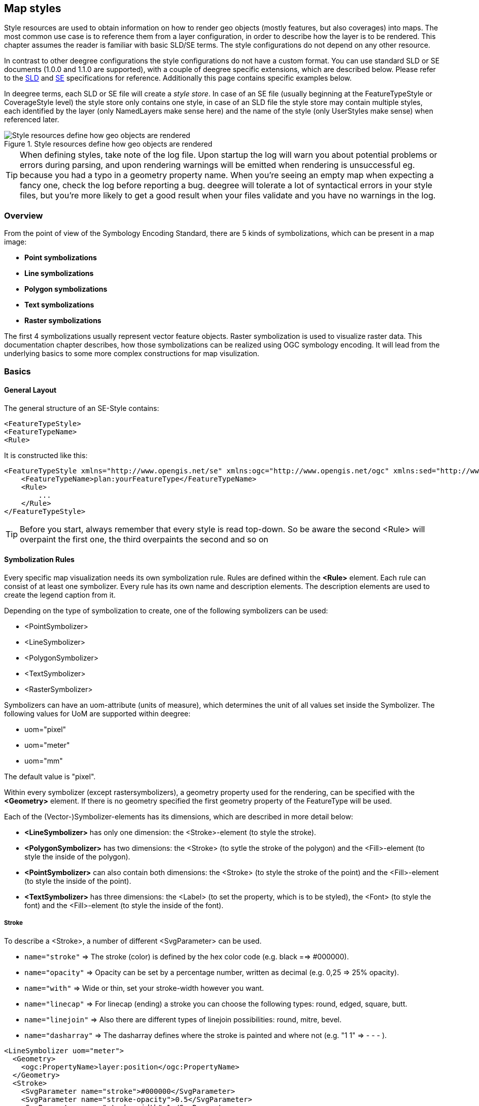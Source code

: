 [[anchor-configuration-renderstyles]]
== Map styles

Style resources are used to obtain information on how to render geo
objects (mostly features, but also coverages) into maps. The most common
use case is to reference them from a layer configuration, in order to
describe how the layer is to be rendered. This chapter assumes the
reader is familiar with basic SLD/SE terms. The style configurations do
not depend on any other resource.

In contrast to other deegree configurations the style configurations do
not have a custom format. You can use standard SLD or SE documents
(1.0.0 and 1.1.0 are supported), with a couple of deegree specific
extensions, which are described below. Please refer to the
http://www.opengeospatial.org/standards/sld[SLD] and
http://www.opengeospatial.org/standards/se[SE] specifications for
reference. Additionally this page contains specific examples below.

In deegree terms, each SLD or SE file will create a _style store_. In
case of an SE file (usually beginning at the FeatureTypeStyle or
CoverageStyle level) the style store only contains one style, in case of
an SLD file the style store may contain multiple styles, each identified
by the layer (only NamedLayers make sense here) and the name of the
style (only UserStyles make sense) when referenced later.

.Style resources define how geo objects are rendered
image::workspace-overview-style.png[Style resources define how geo objects are rendered,scaledwidth=80.0%]

TIP: When defining styles, take note of the log file. Upon startup the log
will warn you about potential problems or errors during parsing, and
upon rendering warnings will be emitted when rendering is unsuccessful
eg. because you had a typo in a geometry property name. When you're
seeing an empty map when expecting a fancy one, check the log before
reporting a bug. deegree will tolerate a lot of syntactical errors in
your style files, but you're more likely to get a good result when your
files validate and you have no warnings in the log.

=== Overview

From the point of view of the Symbology Encoding Standard, there are 5
kinds of symbolizations, which can be present in a map image:

  * *Point symbolizations*
  * *Line symbolizations*
  * *Polygon symbolizations*
  * *Text symbolizations*
  * *Raster symbolizations*

The first 4 symbolizations usually represent vector feature objects.
Raster symbolization is used to visualize raster data. This
documentation chapter describes, how those symbolizations can be
realized using OGC symbology encoding. It will lead from the underlying
basics to some more complex constructions for map visulization.

=== Basics

==== General Layout

The general structure of an SE-Style contains:

[source,xml]
----
<FeatureTypeStyle>
<FeatureTypeName> 
<Rule> 
----

It is constructed like this:

[source,xml]
----
<FeatureTypeStyle xmlns="http://www.opengis.net/se" xmlns:ogc="http://www.opengis.net/ogc" xmlns:sed="http://www.deegree.org/se" xmlns:deegreeogc="http://www.deegree.org/ogc" xmlns:plan="http://www.deegree.org/plan" xmlns:xsi="http://www.w3.org/2001/XMLSchema-instance" xsi:schemaLocation="http://www.opengis.net/se http://schemas.opengis.net/se/1.1.0/FeatureStyle.xsd http://www.deegree.org/se http://schemas.deegree.org/3.5/se/Symbolizer-deegree.xsd">
    <FeatureTypeName>plan:yourFeatureType</FeatureTypeName>
    <Rule>
        ...
    </Rule>
</FeatureTypeStyle>
----

TIP: Before you start, always remember that every style is read top-down. So
be aware the second <Rule> will overpaint the first one, the third
overpaints the second and so on

==== Symbolization Rules

Every specific map visualization needs its own symbolization rule. Rules
are defined within the *<Rule>* element. Each rule can consist of at
least one symbolizer. Every rule has its own name and description
elements. The description elements are used to create the legend caption
from it.

Depending on the type of symbolization to create, one of the following
symbolizers can be used:

* <PointSymbolizer>
* <LineSymbolizer>
* <PolygonSymbolizer>
* <TextSymbolizer>
* <RasterSymbolizer>

Symbolizers can have an uom-attribute (units of measure), which
determines the unit of all values set inside the Symbolizer. The
following values for UoM are supported within deegree:

* uom="pixel"
* uom="meter"
* uom="mm"

The default value is "pixel".

Within every symbolizer (except rastersymbolizers), a geometry property
used for the rendering, can be specified with the *<Geometry>* element.
If there is no geometry specified the first geometry property of the
FeatureType will be used.

Each of the (Vector-)Symbolizer-elements has its dimensions, which are
described in more detail below:


* *<LineSymbolizer>* has only one dimension: the <Stroke>-element (to
style the stroke).
* *<PolygonSymbolizer>* has two dimensions: the <Stroke> (to sytle the
stroke of the polygon) and the <Fill>-element (to style the inside of
the polygon).
* *<PointSymbolizer>* can also contain both dimensions: the <Stroke> (to
style the stroke of the point) and the <Fill>-element (to style the
inside of the point).
* *<TextSymbolizer>* has three dimensions: the <Label> (to set the
property, which is to be styled), the <Font> (to style the font) and the
<Fill>-element (to style the inside of the font).


===== Stroke

To describe a <Stroke>, a number of different <SvgParameter> can be
used.

* `name="stroke"` => The stroke (color) is defined by the hex color code
(e.g. black ==> #000000).
* `name="opacity"` => Opacity can be set by a percentage number, written
as decimal (e.g. 0,25 => 25% opacity).
* `name="with"` => Wide or thin, set your stroke-width however you want.
* `name="linecap"` => For linecap (ending) a stroke you can choose the
following types: round, edged, square, butt.
* `name="linejoin"` => Also there are different types of linejoin
possibilities: round, mitre, bevel.
* `name="dasharray"` => The dasharray defines where the stroke is painted
and where not (e.g. "1 1" => - - - ).


[source,xml]
----
<LineSymbolizer uom="meter">
  <Geometry>
    <ogc:PropertyName>layer:position</ogc:PropertyName>
  </Geometry>
  <Stroke>
    <SvgParameter name="stroke">#000000</SvgParameter>
    <SvgParameter name="stroke-opacity">0.5</SvgParameter>
    <SvgParameter name="stroke-width">1</SvgParameter>
    <SvgParameter name="stroke-linecap">round</SvgParameter>
    <SvgParameter name="stroke-linejoin">round</SvgParameter>
    <SvgParameter name="stroke-dasharray">1 1</SvgParameter>
  </Stroke>
</LineSymbolizer>
----

===== Fill

For the visualization of polygons, points and texts, the <Fill> element
can be used additional to styling the <Stroke>. You can set the
following <SvgParameter>:

* name="fill" (color)
* name="fill-opacity"

These two <SvgParameter> are working like those from <Stroke>.

[source,xml]
----
<PolygonSymbolizer uom="meter">
  <Geometry>
    <...>
  </Geometry>
  <Fill>
    <SvgParameter name="fill">#000000</SvgParameter>
    <SvgParameter name="fill-opacity">0.5</SvgParameter>
  </Fill>
  <Stroke>
    <...>
  </Stroke>
</PolygonSymbolizer>
----

===== Font

For the creation of a <TextSymbolizer>, certain parameters for the
displayed text have to be set. Every <TextSymbolizer> needs a <Label> to
be specified. The <Font> to be used for the text symbolization can be
set with <SvgParameter> elements. These are the possible <SvgParameter>:

* `name="font-family"` => Possible types are: e.g. Arial, Times Roman,
Sans-Serif
* `name="font-weight"` => Possible types are: normal, bold, bolder,
lighter
* `name="font-size"` => Possible values are integer values


With a <Fill>-element a color and opacity of the font can be defined.
This method is used to show text which is stored in your database.

[source,xml]
----
<TextSymbolizer uom="meter">
  <Geometry>
    <...>
  </Geometry>
  <Label>
    <ogc:PropertyName>layer:displayedProperty</ogc:PropertyName>
  </Label>
  <Font>
    <SvgParameter name="font-family">Arial</SvgParameter>
    <SvgParameter name="font-family">Sans-Serif</SvgParameter>
    <SvgParameter name="font-weight">bold</SvgParameter>
    <SvgParameter name="font-size">3</SvgParameter>
  </Font>
  <Fill>
    <...>
  </Fill>
</TextSymbolizer>
----

==== Advanced symbolization

There are numerous possibilities for advanced symbolization. This
chapter describes the basic components of advanced map stylings using
symbology encoding.

===== Using Graphics

There are different ways to use graphical symbols as a base for map
symbolizations. <Mark> elements can be used to specify well known
graphics, <ExternalGraphic> elements can be used to have external
graphic files as a base for a symbolization rule.

*Mark*

With Marks it is possible to use wellkown objects for symboliation as
well as user-generated content like SVGs. It is possible to use all of
these for <PointSymbolizer>, <LineSymbolizer> and <PolygonSymbolizer>.

For a <PointSymbolizer> the use of a Mark looks like the following:

[source,xml]
----
<PointSymbolizer uom="meter">
  <Geometry>
    ...
  </Geometry>
  <Graphic>
    <Mark>
      ...
----

For <LineSymbolizer> and <PolygonSymbolizer> it works like this:

[source,xml]
----
<Geometry>
  ...
</Geometry>
<Stroke>
  <GraphicStroke>
    <Graphic>
      <Mark>
        ...
----

The following wellknown objects can be used within Marks:::
  * circle
  * triangle
  * star
  * square
  * x ==> creates a cross

[source,xml]
----
<Mark>
  <WellKnownName>triangle</WellKnownName>
  <Fill>
    ...
  </Fill>
</Mark>
----

Including an SVG graphic within a mark might look like this:

[source,xml]
----
<Mark>
  <OnlineResource xmlns:xlink="http://www.w3.org/1999/xlink" xlink:type="simple"
    xlink:href="/filepath/symbol.svg" />
  <Format>svg</Format>
  <Fill>
    ...
  </Fill>
  <Stroke>
    ...
  </Stroke>
</Mark>
----

*ExternalGraphic*

<ExternalGraphic>-elements can be used to embed graphics, taken from a
graphic-file (e.g. SVGs or PNGs). The <OnlineResource> sub-element gives
the URL of the graphic-file.

TIP: Make sure you don't forget the MIME-type in the <Format>-sub-element
(e.g. "image/svg" or "image/png").

[source,xml]
----
<Graphic>
  <ExternalGraphic>
    <OnlineResource xmlns:xlink="http://www.w3.org/1999/xlink"
      xlink:type="simple" xlink:href="/filepath/symbol.svg" />
    <Format>image/svg</Format>
  </ExternalGraphic>
 <Size>10</Size>
  ...
</Graphic>
----

===== Size

Of course everything has its own <Size>. The size is defined directly
after <Mark> or <ExternalGraphic>.

[source,xml]
----
<Mark>
  <WellKnownName>triangle</WellKnownName>
  <Fill>
    <SvgParameter name="fill">#000000</SvgParameter>
  </Fill>
</Mark>
<Size>3</Size>
----

===== Gap

It is possible to define Gaps for graphics within <LineSymbolizer> or
<PolygonSymbolizer>. For this the <Gap>-element can be used like this:

[source,xml]
----
<GraphicStroke>
  <Graphic>
    <Mark>
      ...
    </Mark>
    ...
  </Graphic>
  <Gap>20</Gap>
</GraphicStroke>l
----

===== Rotation

Symbology Encoding enables the possibility to rotate every graphic
around its center with the <Rotation>-element. This goes from zero to
360 degrees. The rotation is clockwise unless it's negative, then it's
counter-clockwise.

[source,xml]
----
<Graphic>
  <Mark>
    ...
  </Mark>
  <Size>3</Size>
  <Rotation>180</Rotation>
</Graphic>
----

===== Displacement

The <Displacement>-element allows to paint a graphic displaced from his
given position. Negative and positive values are possible. THe
displacement must be set via the X and Y displacement elements.

[source,xml]
----
<Graphic>
  <Mark>
    ...
  </Mark>
  ...
  <Displacement>
    <DisplacementX>5</DisplacementX>
    <DisplacementY>5</DisplacementY>
  </Displacement>
</Graphic>
----

===== Halo

A nice possibility to highlight your font, is the <Halo>-element. The
<Radius>-sub-element defines the size of the border.

[source,xml]
----
<TextSymbolizer uom="meter">
    <Geometry>
        <ogc:PropertyName>xplan:position</ogc:PropertyName>
    </Geometry>
    <Label>
        ...
    </Label>
    <Font>
        ...
    </Font>
    <LabelPlacement>
        ...
    </LabelPlacement>
    <Halo>
        <Radius>1.0</Radius>
        <Fill>
            ...
        </Fill>
    </Halo>
    ...
</TextSymbolizer>
----

=== Using Filters

Within symbolization rules, it is possible to use Filter Encoding
expressions. How construct those expressions is explained within the
<<anchor-configuration-filter>> chapter

=== Basic Examples

==== Point Symbolizer

[source,xml]
----
<FeatureTypeStyle
xmlns="http://www.opengis.net/se"
xmlns:app="http://www.deegree.org/app"
xmlns:ogc="http://www.opengis.net/ogc"
xmlns:sed="http://www.deegree.org/se"
xmlns:deegreeogc="http://www.deegree.org/ogc"
xmlns:xsi="http://www.w3.org/2001/XMLSchema-instance"
xsi:schemaLocation="http://www.opengis.net/se http://schemas.opengis.net/se/1.1.0/FeatureStyle.xsd http://www.deegree.org/se http://schemas.deegree.org/3.5/se/Symbolizer-deegree.xsd">
 <Name>Weatherstations</Name>
 <Rule>
    <Name>Weatherstations</Name>
    <Description>
      <Title>Weatherstations in Utah</Title>
    </Description>
    <ogc:Filter>
      <ogc:PropertyIsEqualTo>
        <ogc:PropertyName>SomeProperty</ogc:PropertyName>
        <ogc:Literal>100</ogc:Literal>
      </ogc:PropertyIsEqualTo>
      </ogc:Filter>
      <PointSymbolizer>
        <Graphic>
          <Mark>
            <WellKnownName>square</WellKnownName>
            <Fill>
              <SvgParameter name="fill">#FF0000</SvgParameter>
            </Fill>
            <Stroke>
              <SvgParameter name="stroke">#000000</SvgParameter>
              <SvgParameter name="stroke-width">1</SvgParameter>
            </Stroke>
          </Mark>
          <Size>13</Size>
        </Graphic>
      </PointSymbolizer>
  </Rule> 
</FeatureTypeStyle>
----

==== Line Symbolizer

[source,xml]
----
<FeatureTypeStyle
xmlns="http://www.opengis.net/se"
xmlns:app="http://www.deegree.org/app"
xmlns:ogc="http://www.opengis.net/ogc"
xmlns:sed="http://www.deegree.org/se"
xmlns:deegreeogc="http://www.deegree.org/ogc"
xmlns:xsi="http://www.w3.org/2001/XMLSchema-instance"
xsi:schemaLocation="http://www.opengis.net/se http://schemas.opengis.net/se/1.1.0/FeatureStyle.xsd http://www.deegree.org/se http://schemas.deegree.org/3.5/se/Symbolizer-deegree.xsd">
  <Name>Railroads</Name>
  <Rule>
    <Name>Railroads</Name>
    <LineSymbolizer>
      <Stroke>
        <SvgParameter name="stroke">#000000</SvgParameter>
        <SvgParameter name="stroke-opacity">1.0</SvgParameter>
        <SvgParameter name="stroke-width">0.3</SvgParameter>
      </Stroke>
      <PerpendicularOffset>1.5</PerpendicularOffset>
    </LineSymbolizer>
    <LineSymbolizer>
      <Stroke>
        <SvgParameter name="stroke">#ffffff</SvgParameter>
        <SvgParameter name="stroke-opacity">1.0</SvgParameter>
        <SvgParameter name="stroke-width">1.5</SvgParameter>
      </Stroke>
    </LineSymbolizer>
    <LineSymbolizer>
      <Stroke>
        <SvgParameter name="stroke">#000000</SvgParameter>
        <SvgParameter name="stroke-opacity">1.0</SvgParameter>
        <SvgParameter name="stroke-width">0.3</SvgParameter>
      </Stroke>
      <PerpendicularOffset>-1.5</PerpendicularOffset>
    </LineSymbolizer>
  </Rule>    
</FeatureTypeStyle>
----

==== Polygon Symbolizer

[source,xml]
----
<FeatureTypeStyle
 xmlns="http://www.opengis.net/se"
 xmlns:app="http://www.deegree.org/app"
 xmlns:ogc="http://www.opengis.net/ogc"
 xmlns:sed="http://www.deegree.org/se"
 xmlns:deegreeogc="http://www.deegree.org/ogc"
 xmlns:xsi="http://www.w3.org/2001/XMLSchema-instance"
 xsi:schemaLocation="http://www.opengis.net/se http://schemas.opengis.net/se/1.1.0/FeatureStyle.xsd http://www.deegree.org/se http://schemas.deegree.org/3.5/se/Symbolizer-deegree.xsd">
  <Name>LandslideAreas</Name>
  <Rule>
    <Name>LandslideAreas</Name>
    <Description>
      <Title>LandslideAreas</Title>
    </Description>
    <PolygonSymbolizer>
      <Fill>
        <SvgParameter name="fill">#cc3300</SvgParameter>
        <SvgParameter name="fill-opacity">0.3</SvgParameter>
      </Fill>
      <Stroke>
        <SvgParameter name="stroke">#000000</SvgParameter>
        <SvgParameter name="stroke-opacity">1.0</SvgParameter>
        <SvgParameter name="stroke-width">1</SvgParameter>
      </Stroke>
    </PolygonSymbolizer>
  </Rule>
</FeatureTypeStyle>
----

==== Text Symbolizer

[source,xml]
----
<FeatureTypeStyle
 xmlns="http://www.opengis.net/se"
 xmlns:app="http://www.deegree.org/app"
 xmlns:ogc="http://www.opengis.net/ogc"
 xmlns:sed="http://www.deegree.org/se"
 xmlns:deegreeogc="http://www.deegree.org/ogc"
 xmlns:xsi="http://www.w3.org/2001/XMLSchema-instance"
 xsi:schemaLocation="http://www.opengis.net/se http://schemas.opengis.net/se/1.1.0/FeatureStyle.xsd http://www.deegree.org/se http://schemas.deegree.org/3.5/se/Symbolizer-deegree.xsd">
  <Name>Municipalities</Name>
  <Rule>
    <Name>Municipalities</Name>
    <Description>
      <Title>Municipalities</Title>
    </Description>
    <MaxScaleDenominator>200000</MaxScaleDenominator>
    <TextSymbolizer>
      <Label>
        <ogc:PropertyName>app:NAME</ogc:PropertyName>
      </Label>
      <Font>
        <SvgParameter name="font-family">Arial</SvgParameter>
        <SvgParameter name="font-family">Sans-Serif</SvgParameter>
        <SvgParameter name="font-weight">bold</SvgParameter>
        <SvgParameter name="font-size">12</SvgParameter>
      </Font>
      <Halo>
        <Radius>1</Radius>
        <Fill>
          <SvgParameter name="fill-opacity">1.0</SvgParameter>
          <SvgParameter name="fill">#fefdC3</SvgParameter>
        </Fill>
      </Halo>
      <Fill>
        <SvgParameter name="fill">#000000</SvgParameter>
      </Fill>
    </TextSymbolizer>
  </Rule>
</FeatureTypeStyle>
----

=== SLD/SE clarifications

This chapter is meant to clarify deegree's behaviour when using standard
SLD/SE constructs.

==== Perpendicular offset/polygon orientation

For polygon rendering, the orientation is always fixed, and will be
corrected if a feature store yields inconsistent geometries. The outer
ring is always oriented counter clockwise, inner rings are oriented
clockwise.

A positive perpendicular offset setting results in an offset movement in
the outer direction, a negative setting moves the offset into the
interior. For inner rings the effect is flipped (a positive setting
moves into the interior of the inner ring, a negative setting moves into
the exterior of the inner ring).

==== ScaleDenominators

The use of MinScaleDenominators and MaxScaleDenominators within SLD/SE
files can easily be misunderstood because of the meaning of a high or a
low scale. Therefore, this is clarified here according to the standard.
In general the MinScaleDenominator is always a smaller number than the
MaxScaleDenominator. The following example explains, how it works:

[source,xml]
----
<MinScaleDenominator>25000</MinScaleDenominator>
<MaxScaleDenominator>50000</MaxScaleDenominator>
----

This means, that the Symbolizer is being used for scales between 1:25000
and 1:50000.

=== deegree specific extensions

deegree supports some extensions of SLD/SE and filter encoding to enable
more sophisticated styling. The following sections describe the
respective extensions for SLD/SE and filter encoding. For several
specific extensions, there is a deegree SE XML
http://schemas.deegree.org/se[Schema].

==== SLD/SE extensions

===== Use of alternative Symbols within the WellKnownName

The SLD/SE specification defines a list of standard symbols, which are `circle`,
`triangle`, `star`, `square` and `x`.
In addition to these standard symbols, other predefined and freely configurable
symbols are also available. These are described in the following chapters.

For reference each symbol is shown with the following style.
[source,xml]
----
<Fill>
  <SvgParameter name="fill">#FF0000</SvgParameter>
  <SvgParameter name="fill-opacity">0.4</SvgParameter>
</Fill>
<Stroke>
  <SvgParameter name="stroke">#000000</SvgParameter>
  <SvgParameter name="stroke-width">1</SvgParameter>
</Stroke>
----

====== Predefined symbols

[cols="3"]
.Standard Symbold defined by SLD/SE specification
|===
a| image:se_wkn/circle.png[]   `circle`
a| image:se_wkn/triangle.png[] `triangle`
a| image:se_wkn/star.png[]     `star`
a| image:se_wkn/square.png[]   `square`
a| image:se_wkn/x.png[]        `x`
|
|===

[cols="3"]
.Extended Symbols `shape://`
|===
a| image:se_wkn/shape_backslash.png[] `shape://backslash`
a| image:se_wkn/shape_carrow.png[] `shape://carrow`
a| image:se_wkn/shape_ccarrow.png[] `shape://ccarrow`

a| image:se_wkn/shape_coarrow.png[] `shape://coarrow`
a| image:se_wkn/shape_dot.png[] `shape://dot`
a| image:se_wkn/shape_horline.png[] `shape://horline`

a| image:se_wkn/shape_oarrow.png[] `shape://oarrow`
a| image:se_wkn/shape_plus.png[] `shape://plus`
a| image:se_wkn/shape_slash.png[] `shape://slash`

a| image:se_wkn/shape_times.png[] `shape://times`
a| image:se_wkn/shape_vertline.png[] `shape://vertline`
|
|===

[cols="30,30,40"]
.Extended Symbols `extshape://`
|===
a| image:se_wkn/extshape_arrow.png[] `extshape://arrow`
a| image:se_wkn/extshape_emicircle.png[] `extshape://emicircle`
a| image:se_wkn/extshape_narrow.png[] `extshape://narrow`

a| image:se_wkn/extshape_sarrow.png[] `extshape://sarrow`
a| image:se_wkn/extshape_triangle.png[] `extshape://triangle`
a| image:se_wkn/extshape_triangleemicircle.png[] `extshape://triangleemicircle`
|===

[cols="3"]
.Extended Symbols `qgis://`
|===
a| image:se_wkn/qgis_arrow.png[] `qgis://arrow`
a| image:se_wkn/qgis_arrowhead.png[] `qgis://arrowhead`
a| image:se_wkn/qgis_circle.png[] `qgis://circle`

a| image:se_wkn/qgis_cross.png[] `qgis://cross`
a| image:se_wkn/qgis_cross2.png[] `qgis://cross2`
a| image:se_wkn/qgis_crossfill.png[] `qgis://crossfill`

a| image:se_wkn/qgis_diagonalhalfsquare.png[] `qgis://diagonalhalfsquare`
a| image:se_wkn/qgis_diamond.png[] `qgis://diamond`
a| image:se_wkn/qgis_equilateral_triangle.png[] `qgis://equilateral_triangle`

a| image:se_wkn/qgis_filled_arrowhead.png[] `qgis://filled_arrowhead`
a| image:se_wkn/qgis_halfsquare.png[] `qgis://halfsquare`
a| image:se_wkn/qgis_hexagon.png[] `qgis://hexagon`

a| image:se_wkn/qgis_lefthalftriangle.png[] `qgis://lefthalftriangle`
a| image:se_wkn/qgis_line.png[] `qgis://line`
a| image:se_wkn/qgis_pentagon.png[] `qgis://pentagon`

a| image:se_wkn/qgis_quartercircle.png[] `qgis://quartercircle`
a| image:se_wkn/qgis_quartersquare.png[] `qgis://quartersquare`
a| image:se_wkn/qgis_rectangle.png[] `qgis://rectangle`

a| image:se_wkn/qgis_regular_star.png[] `qgis://regular_star`
a| image:se_wkn/qgis_righthalftriangle.png[] `qgis://righthalftriangle`
a| image:se_wkn/qgis_semicircle.png[] `qgis://semicircle`

a| image:se_wkn/qgis_star.png[] `qgis://star`
a| image:se_wkn/qgis_thirdcircle.png[] `qgis://thirdcircle`
a| image:se_wkn/qgis_triangle.png[] `qgis://triangle`
|===

====== Custom arrow with extshape://arrow

The symbol `extshape://arrow` can be adapted to your own needs with three optional parameters which are:

 * `t`: thickness of the arrow base, in a value range between 0 and 1 with a standard of 0.2
 * `hr`: height over width ratio, in a value range between 0 and 1000 with a standard of 2
 * `ab`: arrow head base ration, in a value range between 0 and 1 with a standard of 0.5

.Example of  `extshape://arrow` which varies `ab` between `0.1` and `1.0`
image::se_wkn_example/extshape_arrow_ab_01_10.png[]
.Example of  `extshape://arrow` which varies `hr` between `0.2` and `2.0`
image::se_wkn_example/extshape_arrow_hr_02_20.png[]
.Example of  `extshape://arrow` which varies `t` between `0.1` and `1.0`
image::se_wkn_example/extshape_arrow_t_00_10.png[]

.Example
[source,xml]
----
<WellKnownName>extshape://arrow?t=0.2&amp;hr=2&amp;ab=0.5</WellKnownName>
----

====== Custom Symbol from SVG path svgpath://

It is also possible to define a symbol from a SVG path data.
The syntax of SVG path data is described at https://www.w3.org/TR/SVG/paths.html#PathData

.Example of custom symbol with \`svgpath://`
[cols="10,90"]
|===
a|image::se_wkn_example/svgpath_example.png[]
a|`svgpath://m 8,14 0,-6 h -4.5 c 0,0 0,-7.5 6.6,-7.5 6,0 6.5,7.5 6.6,7.5 l -4.5,0 0,6 z m -4,0 v -2 h 2 v 2 z`
|===

====== Use Symbol from character code ttf://

Also TrueType font files can be used as source for symbols.
For TrueType fonts installed at System or Java level the syntax is `ttf://Font Name#code`.
If the font is not installed but available it can be sepcified
absolute or relative as `ttf://font.ttf#code`.

The character code has to be specified in hexadecimal notation prefixed with `0x`, `U+` or `\u`.

.Example of `ttf://` symbols
[cols="10,30,10,50"]
|===
a| image::se_wkn_example/ttf_lucida_sans.png[]
a| `ttf://Lucida Sans#0x21BB` +
`ttf://Lucida Sans#U+21BB` +
`ttf://Lucida Sans#\u21bb`
a| image::se_wkn_example/ttf_fontawesome_external.png[]
a| `ttf://../fontawesome-webfont.ttf#0xf13d`
|===

TIP: The character code for fonts installed at System level can be looked up
via the system Character Map application.

====== Spacing around the symbol

For each symbol except the symbols `circle`,
`triangle`, `star`, `square` and `x` can be defined with an explicit bound.
This is particularly useful if you want to display an area fill with a symbol.

This explicit limit can be specified either as width and height or as the
lower left and upper right corner.

The syntax is: `wellknownname[width,height]` or `wellknownname[mix,miny,maxx,maxy]`

[cols="10,40,10,40"]
|===
a| image:se_wkn_example/qgis_circle_hatch_default.png[]
a| Regular symbol `qgis://circle`
a| image:se_wkn_example/qgis_circle_hatch_bounded.png[]
a| Symbol with explicit bounds `qgis://circle[-1,-1,3,2]`
|===

TIP: The width and height must be entered in the coordinate system of the symbol.
Most symbols are defined around the zero point with a width of 1.0.
Accordingly it is recommended to start with the values `[1,1]` or `[-0.5,-0.5,0.5,0.5]`.

===== Simplified hatches

To make hatching configuration easier, a new function `HatchingDistance` has been added,
which allows the user to define the size by specifying hatching angle and desired line spacing.

The first parameter is the hatching angle, the second is the line spacing in the unit of the symboliser.

.Example hatches
[cols="10a,15,25,10a,15,25",options="header"]
|===
|   | Rotation | WellKnownName |   | Rotation | WellKnownName
| image:se_wkn_example/hatch_slash.png[]     | 0  | `shape://slash`
| image:se_wkn_example/hatch_backslash.png[] | 0  | `shape://backslash`
| image:se_wkn_example/hatch_times.png[]     | 0  | `shape://times`
| image:se_wkn_example/hatch_10deg.png[]     | 10 | `shape://vertline`
|===
.Symbolizer used in previous example
[source,xml]
----
<!-- PolygonSymbolizer for outline omitted -->
<PolygonSymbolizer uom="http://www.opengeospatial.org/se/units/pixel" xmlns="http://www.opengis.net/se">
 <Fill>
  <GraphicFill>
   <Graphic>
    <Mark>
     <WellKnownName>shape://slash</WellKnownName>
     <Stroke>
      <SvgParameter name="stroke">#000000</SvgParameter>
      <SvgParameter name="stroke-width">1</SvgParameter>
      <SvgParameter name="stroke-linecap">butt</SvgParameter>
     </Stroke>
    </Mark>
    <Size>
      <ogc:Function name="HatchingDistance">
        <ogc:Literal>45</ogc:Literal>
        <ogc:Literal>10</ogc:Literal>
      </ogc:Function>
    </Size>
    <Rotation>0</Rotation>
   </Graphic>
  </GraphicFill>
 </Fill>
</PolygonSymbolizer>
----
TIP: For of the shelf hates, which will create nice results, use the mark symbol `shape://slash`, `shape://backslash`
or `shape://times` for  45°, `shape://horline` for 0° and `shape://vertline` for 90° hatches.
For hatching with user-defined angles it is recommended to use `shape://vertline`.

TIP: With user-defined distances or angles that are not divisible by 45, rounding inaccuracies may occur and become
visible in the results depending on the used styles.

TIP: To get an even hatching we recommend to set the parameter `stroke-linecap` to `butt`.
This is especially recommended for transparent hatches

===== Use of TTF files as Mark symbols

You can use TrueType font files to use custom vector symbols in a
_Mark_ element:

[source,xml]
----
<Mark>
  <OnlineResource xlink:href="filepath/yousans.ttf" />
  <Format>ttf</Format>
  <MarkIndex>99</MarkIndex>
  <Fill>
    <SvgParameter name="fill">#000000</SvgParameter>
    ...
  </Fill>
  <Stroke>
    <SvgParameter name="stroke-opacity">0</SvgParameter>
    ...
  </Stroke>
</Mark>
----

To find out what index you need to access, have a look at this
http://osgeo-org.1560.n6.nabble.com/SE-Styling-MarkIndex-glyph-index-tt5022210.html#a5026571[post]
on the mailinglist which explains it very well.

===== Label AutoPlacement

deegree has an option for SE LabelPlacement to automatically place
labels on the map. To enable AutoPlacement, you can simply set the
"auto" attribute to "true".

[source,xml]
----
<LabelPlacement>
  <PointPlacement auto="true">
    <Displacement>
      <DisplacementX>0</DisplacementX>
      <DisplacementY>0</DisplacementY>
    </Displacement>
    <Rotation>0</Rotation>
  </PointPlacement>
</LabelPlacement> 
----

TIP: AutoPlacement for labels only works for PointPlacement. AutoPlacement
for LinePlacement is not implemented yet.

===== LinePlacement extensions

There are additional deegree specific LinePlacement parameters available
to enable more sophisticated text rendering along lines:

[width="100%",cols="23%,11%,8%,58%",options="header",]
|===
|Option |Value |Default |Description
|PreventUpsideDown |Boolean |false |Avoids upside down placement of text

|Center |Boolean |false |Places the text in the center of the line

|WordWise |Boolean |true |Tries to place individual words instead of
individual characters
|===

[source,xml]
----
<LinePlacement>
    <IsRepeated>false</IsRepeated>
    <InitialGap>10</InitialGap>
    <PreventUpsideDown>true</PreventUpsideDown>
    <Center>true</Center>
    <WordWise>false</WordWise>
</LinePlacement>
----

===== ExternalGraphic extensions

deegree extends the OnlineResource element of ExternalGraphics to
support ogc:Expressions as child elements. Example:

[source,xml]
----
<ExternalGraphic>
  <OnlineResource>
      <ogc:PropertyName>app:icon</ogc:PropertyName>
  </OnlineResource>
  <Format>image/svg</Format>
</ExternalGraphic> 
----

===== GraphicStroke extensions

By default, a _GraphicStroke_ is drawn repeatedly, but it can also be
only drawn once if the parameter `deegree-graphicstroke-position-percentage`
is defined as a percentage of the line length.
The parameter `deegree-graphicstroke-rotation` controls whether the
_Graphic_ is rotated to follow the angle of the current line segment
or not, values larger than zero enables this. If not specified the
_Graphic_ will follow the angle of the line.

*Rendering of Mark along a geometry*

When deegree renders strokes with _Mark_ it will use the _Fill_ and
_Stroke_ which are defined as sub elements of _Mark_ instead of the
parameter for `color`, `line-width` and `opacity` of _Stroke_.
For _Mark_ whose _Fill_ or _Stroke_ should be omitted, this can be
realized by setting `...-opacity` to zero. Example:

[source,xml]
----
<Stroke>
  <GraphicStroke>
    <Graphic>
      <Mark>
        <WellKnownName>triangle</WellKnownName>
        <Fill>
          <SvgParameter name="fill-opacity">0</SvgParameter>
        </Fill>
        <Stroke>
          <SvgParameter name="stroke-opacity">0</SvgParameter>
        </Stroke>
      </Mark>
      <Size>20</Size>
    </Graphic>
  </GraphicStroke>
  <SvgParameter name="deegree-graphicstroke-position-percentage">50</SvgParameter>
  <SvgParameter name="deegree-graphicstroke-rotation">0</SvgParameter>
</Stroke>
----

NOTE: A typical usage is to draw an arrowhead on a line. This can be
achieved by using a filled `triangle` _Mark_ which is rotated 90 degrees
to the left (`-90`) with an anchor point of `0.75` / `0.5` and
`deegree-graphicstroke-position-percentage` of `0` for the beginning
of a line. To draw it at the end of a line, the _Mark_ has to be rotated
90 degrees to the right (`90`) with an anchor point of `0.25` / `0.5`
and `deegree-graphicstroke-position-percentage` of `100`.

*Rendering of images or SVGs along a geometry*

Both images and SVG can be drawn along a geometry, but it should be
noted that these are best suited for signatures that are drawn only
once or with some gap.
Example of a single SVG at the middle of the line:

[source,xml]
----
<Stroke>
  <GraphicStroke>
    <Graphic>
      <ExternalGraphic>
        <OnlineResource xlink:href="./sample.svg" />
        <Format>svg</Format>
      </ExternalGraphic>
      <Size>20</Size>
    </Graphic>
  </GraphicStroke>
  <SvgParameter name="deegree-graphicstroke-position-percentage">50</SvgParameter>
</Stroke>
----

*Rendering of SVGs as Mark*

To draw only the outline or fill of an SVG with a single color, an SVG
can be used as a `Mark`. Example:

[source,xml]
----
<Stroke>
  <GraphicStroke>
    <Graphic>
      <Mark>
        <OnlineResource xlink:href="./sample.svg" />
        <Format>svg</Format>
        <Fill>
          <SvgParameter name="fill">#FF0000</SvgParameter>
        </Fill>
        <Stroke>
          <SvgParameter name="stroke-opacity">0.0</SvgParameter>
        </Stroke>
      </Mark>
      <Size>20</Size>
    </Graphic>
  </GraphicStroke>
</Stroke>
----

NOTE: Previous versions would have rendered SVG defined  in an
`Graphic`/`ExternalGraphic`/`OnlineResource` like the `Mark` example above.
These have either their configuration converted to
`Graphic`/`Mark`/`OnlineResource` or the option to not render SVGs like
images has to be set for the instance, see <<anchor-appendix>> for details.

==== SE & FE Functions

There are a couple of deegree specific functions which can be expressed
as standard OGC function expressions in SLD/SE. Additionally deegree has
support for all the unctions defined within the SE standard.

===== FormatNumber

This function is needed to format number attributes. It can be used like
in the following example:

[source,xml]
----
<FormatNumber xmlns:ogc="http://www.opengis.net/ogc" xmlns:app="http://www.deegree.org/app" xmlns="http://www.opengis.net/se" fallbackValue="">
  <NumericValue>
    <ogc:PropertyName>app:SHAPE_LEN</ogc:PropertyName>
  </NumericValue>
  <Pattern>############.00</Pattern>
</FormatNumber>
----

===== FormatDate

This function is fully supported, although not fully tested with all
available schema types mentioned in the spec.

[source,xml]
----
<FormatDate xmlns:ogc="http://www.opengis.net/ogc" xmlns:app="http://www.deegree.org/app" xmlns="http://www.opengis.net/se" fallbackValue="">
  <DateValue>
    <ogc:PropertyName>app:TIMESTAMP</ogc:PropertyName>
  </DateValue>
  <Pattern>DD</Pattern>
</FormatDate>
----

===== ChangeCase

This function is used to change the case of property values.

[source,xml]
----
<ChangeCase xmlns:ogc="http://www.opengis.net/ogc" xmlns:app="http://www.deegree.org/app" xmlns="http://www.opengis.net/se" fallbackValue="" direction="toUpper">
  <StringValue>
    <ogc:PropertyName>app:text</ogc:PropertyName>
  </StringValue>
</ChangeCase>
----

===== Concatenate

With the concatenate function it is possible to merge the values of more
than one property to a chain.

[source,xml]
----
<Concatenate xmlns:ogc="http://www.opengis.net/ogc" xmlns:app="http://www.deegree.org/app" xmlns="http://www.opengis.net/se" fallbackValue="">
  <StringValue>
    <ogc:PropertyName>app:text1</ogc:PropertyName>
  </StringValue>
  <StringValue>
    <ogc:PropertyName>app:text2</ogc:PropertyName>
  </StringValue>
  <StringValue>
    <ogc:PropertyName>app:text3</ogc:PropertyName>
  </StringValue>
</Concatenate>
----

===== Trim

The trim function is used to trim string property values.

[source,xml]
----
<Trim xmlns:ogc="http://www.opengis.net/ogc" xmlns:app="http://www.deegree.org/app" xmlns="http://www.opengis.net/se" fallbackValue="" stripOffPosition="both">
  <StringValue>
    <ogc:PropertyName>app:text</ogc:PropertyName>
  </StringValue>
</Trim>
----

===== StringLength

With the StringLength function it is possible to calculate the length of
string property values.

[source,xml]
----
<StringLength xmlns:ogc="http://www.opengis.net/ogc" xmlns:app="http://www.deegree.org/app" xmlns="http://www.opengis.net/se" fallbackValue="">
  <StringValue>
    <ogc:PropertyName>app:text</ogc:PropertyName>
  </StringValue>
</StringLength>
----

===== Substring

With the substring function it is possible to only get a specific
substring of a string property.

[source,xml]
----
<Substring xmlns:ogc="http://www.opengis.net/ogc" xmlns:app="http://www.deegree.org/app" xmlns="http://www.opengis.net/se" fallbackValue="">
  <StringValue>
    <ogc:PropertyName>app:text</ogc:PropertyName>
  </StringValue>
  <Position>1</Position>
  <Length>
    <ogc:Sub>
      <StringPosition fallbackValue="" searchDirection="frontToBack">
        <LookupString>-</LookupString>
        <StringValue>
          <ogc:PropertyName>app:text</ogc:PropertyName>
        </StringValue>
      </StringPosition>
      <ogc:Literal>1</ogc:Literal>
    </ogc:Sub>
  </Length>
</Substring>
----

===== StringPosition

The StringPosition function is made to get the literal at a specific
position from a string property.

[source,xml]
----
<StringPosition xmlns:app="http://www.deegree.org/app" xmlns="http://www.opengis.net/se" fallbackValue="" searchDirection="frontToBack">
  <LookupString>-</LookupString>
  <StringValue>
    <ogc:PropertyName xmlns:ogc="http://www.opengis.net/ogc">app:text</ogc:PropertyName>
  </StringValue>
</StringPosition>
----

===== Categorize, Interpolate, Recode

These functions can operate both on alphanumeric properties of features
and on raster data. For color values we extended the syntax a bit to
allow for an alpha channel: #99ff0000 is a red value with an alpha value
of 0x99. This allows the user to create eg. an interpolation from
completely transparent to a completely opaque color value. To work on
raster data you'll have to replace the PropertyName values with
Rasterdata.

For Interpolate only linear interpolation is currently supported.

[source,xml]
----
<Categorize xmlns:app="http://www.deegree.org/app" xmlns="http://www.opengis.net/se" xmlns:ogc="http://www.opengis.net/ogc" fallbackValue="#fefdC3">
  <LookupValue>
    <ogc:PropertyName>app:POP2000</ogc:PropertyName>
  </LookupValue>
  <Value>#FFE9D8</Value>
  <Threshold>1000</Threshold>
  <Value>#FBCFAC</Value>
  <Threshold>10000</Threshold>
  <Value>#FAAC6F</Value>
  <Threshold>25000</Threshold>
  <Value>#FD913D</Value>
  <Threshold>100000</Threshold>
  <Value>#FF7000</Value>
</Categorize>
----

[source,xml]
----
<Interpolate xmlns:ogc="http://www.opengis.net/ogc" xmlns:app="http://www.deegree.org/app" xmlns="http://www.opengis.net/se" fallbackValue="#005C29" method="color">
  <LookupValue>
    <ogc:PropertyName>app:CODE</ogc:PropertyName>
  </LookupValue>
  <InterpolationPoint>
    <Data>-1</Data>
    <Value>#005C29</Value>
  </InterpolationPoint>
  <InterpolationPoint>
    <Data>100</Data>
    <Value>#067A3A</Value>
  </InterpolationPoint>
  <InterpolationPoint>
    <Data>300</Data>
    <Value>#03A64C</Value>
  </InterpolationPoint>
  <InterpolationPoint>
    <Data>500</Data>
    <Value>#00CF5D</Value>
  </InterpolationPoint>
  <InterpolationPoint>
    <Data>1000</Data>
    <Value>#ffffff</Value>
  </InterpolationPoint>
</Interpolate>
----

[source,xml]
----
<Recode xmlns:app="http://www.deegree.org/app" xmlns="http://www.opengis.net/se" fallbackValue="">
  <LookupValue>
<ogc:PropertyName>app:code</ogc:PropertyName>
  </LookupValue>
  <MapItem>
    <Data>1000</Data>
    <Value>water</Value>
  </MapItem>
  <MapItem>
    <Data>2000</Data>
    <Value>nuclear</Value>
  </MapItem>
  <MapItem>
    <Data>3000</Data>
    <Value>solar</Value>
  </MapItem>
  <MapItem>
    <Data>4000</Data>
    <Value>wind</Value>
  </MapItem>
</Recode>
----

===== General XPath functions

Many useful things can be done by simply using standard XPath 1.0
functions in PropertyName elements.

Access the (local) name of an element (e.g. the name of a referenced
feature / subfeature).

[source,xml]
----
<PropertyName xmlns:app="http://www.deegree.org/app">app:subfeature/*/local-name()</PropertyName>
----
